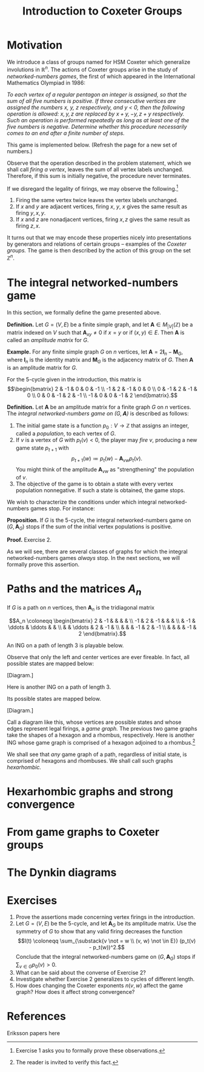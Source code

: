 #+TITLE: Introduction to Coxeter Groups
#+OPTIONS: html-style:nil toc:nil html-postamble:nil num:nil
#+HTML_HEAD: <link href="css/tufte.min.css" rel="stylesheet" type="text/css" />
#+HTML_HEAD: <style>.katex { font-size: 100% !important; }</style>

* Motivation
We introduce a class of groups named for HSM Coxeter which generalize involutions in \(\mathbb R^n\). The actions of Coxeter groups arise in the study of /networked-numbers games/, the first of which appeared in the International Mathematics Olympiad in 1986:

/To each vertex of a regular pentagon an integer is assigned, so that the sum of all five numbers is positive. If three consecutive vertices are assigned the numbers \(x\), \(y\), \(z\) respectively, and \(y\) < 0, then the following operation is allowed: \(x, y, z\) are replaced by \(x + y, -y, z + y\) respectively. Such an operation is performed repeatedly as long as at least one of the five numbers is negative. Determine whether this procedure necessarily comes to an end after a finite number of steps./

This game is implemented below. (Refresh the page for a new set of numbers.)

#+BEGIN_EXPORT html
<figure id="pentagonal-ing"></figure>
<script src="js/vis-network.min.js"></script>
<script src="js/numbers-game.js"></script>
<script type="text/javascript">
    var container = document.getElementById('pentagonal-ing');
    var sum = Math.floor(Math.random() * 10) + 1;
    var size = 5;
    var state = Array(size);
    state[4] = sum;
    for (var i = 0; i < size - 1; i++) {
        state[i] = Math.floor(Math.random() * 11) - 5;
        state[size - 1] -= state[i];
    }
    var network = cyclicNumbersGame(size, state, container);
</script>
#+END_EXPORT

Observe that the operation described in the problem statement, which we shall call /firing a vertex/, leaves the sum of all vertex labels unchanged. Therefore, if this sum is initially negative, the procedure never terminates.

If we disregard the legality of firings, we may observe the following.[fn:1]
1. Firing the same vertex twice leaves the vertex labels unchanged.
2. If \(x\) and \(y\) are adjacent vertices, firing \(x\), \(y\), \(x\) gives the same result as firing \(y, x, y\).
3. If \(x\) and \(z\) are nonadjacent vertices, firing \(x, z\) gives the same result as firing \(z, x\).

[fn:1] Exercise 1 asks you to formally prove these observations.


It turns out that we may encode these properties nicely into presentations by generators and relations of certain groups -- examples of the /Coxeter groups./ The game is then described by the action of this group on the set \(\mathbb Z^n.\)

* The integral networked-numbers game

In this section, we formally define the game presented above.

*Definition.* Let \(G = (V, E)\) be a finite simple graph, and let \(\mathbf A \in M_{|V|}(\mathbb Z)\) be a matrix indexed on \(V\) such that \(\mathbf A_{xy} \not = 0\) if \(x = y\) or if \((x, y)\in E.\) Then \(\mathbf A\) is called an /amplitude matrix/ for \(G.\)

*Example.* For any finite simple graph \(G\) on \(n\) vertices, let \(\mathbf A = 2\mathbf I_n - \mathbf M_G,\) where \(\mathbf I_n\) is the identity matrix and \(\mathbf M_G\) is the adjacency matrix of \(G\). Then \(\mathbf A\) is an amplitude matrix for \(G\).

For the 5-cycle given in the introduction, this matrix is
\[\begin{bmatrix}
2 & -1 & 0 & 0 & -1 \\
-1 & 2 & -1 & 0 & 0 \\
0 & -1 & 2 & -1 & 0 \\
0 & 0 & -1 & 2 & -1 \\
-1 & 0 & 0 & -1 & 2
\end{bmatrix}.\]

*Definition.* Let \(\mathbf A\) be an amplitude matrix for a finite graph \(G\) on \(n\) vertices. The /integral networked-numbers game on \((G, \mathbf A)\)/ is described as follows:

1. The initial game state is a function \(p_0 : V \to \mathbb Z\) that assigns an integer, called a /population/, to each vertex of \(G.\)
2. If \(v\) is a vertex of \(G\) with \(p_t(v) < 0,\) the player may /fire/ \(v\), producing a new game state \(p_{t + 1}\) with \[p_{t + 1}(w) \coloneqq p_t(w) - \mathbf A_{vw} p_t(v).\]
   You might think of the amplitude \(\mathbf A_{vw}\) as "strengthening" the population of \(v\).
3. The objective of the game is to obtain a state with every vertex population nonnegative. If such a state is obtained, the game stops.

We wish to characterize the conditions under which integral networked-numbers games stop. For instance:

*Proposition.* If \(G\) is the 5-cycle, the integral networked-numbers game on \((G, \mathbf A_G)\) stops if the sum of the initial vertex populations is positive.

*Proof.* Exercise 2.

As we will see, there are several classes of graphs for which the integral networked-numbers games /always/ stop. In the next sections, we will formally prove this assertion.

* Paths and the matrices \(A_n\)

If \(G\) is a path on \(n\) vertices, then \(\mathbf A_n\) is the tridiagonal matrix

\[A_n \coloneqq \begin{bmatrix}
2  & -1 &        &        &    &    \\
-1 & 2  & -1     &        &    &    \\
   & -1 & \ddots & \ddots &    &    \\
   &    & \ddots & 2      & -1 &    \\
   &    &        & -1     & 2  & -1 \\
   &    &        &        & -1 & 2
\end{bmatrix}.\]

An ING on a path of length 3 is playable below.

#+BEGIN_EXPORT html
<figure id="path-ing"></figure>
<script type="text/javascript">
    var container = document.getElementById('path-ing');
    var network = dynkinNumbersGame("A3", [-1, -3, 5], container);
</script>
#+END_EXPORT

Observe that only the left and center vertices are ever fireable. In fact, all possible states are mapped below:

[Diagram.]

Here is another ING on a path of length 3.

#+BEGIN_EXPORT html
<figure id="path-ing-2"></figure>
<script type="text/javascript">
    var container = document.getElementById('path-ing-2');
    var network = dynkinNumbersGame("A3", [-1, 5, -3], container);
</script>
#+END_EXPORT

Its possible states are mapped below.

[Diagram.]

Call a diagram like this, whose vertices are possible states and whose edges represent legal firings, a /game graph./ The previous two game graphs take the shapes of a hexagon and a rhombus, respectively. Here is another ING whose game graph is comprised of a hexagon adjoined to a rhombus.[fn:2]

[fn:2] The reader is invited to verify this fact.


#+BEGIN_EXPORT html
<figure id="path-ing-3"></figure>
<script type="text/javascript">
    var container = document.getElementById('path-ing-3');
    var network = dynkinNumbersGame("A4", [-1, 7, -3, -2], container);
</script>
#+END_EXPORT

We shall see that /any/ game graph of a path, regardless of initial state, is comprised of hexagons and rhombuses. We shall call such graphs /hexarhombic./

* Hexarhombic graphs and strong convergence

* From game graphs to Coxeter groups

* The Dynkin diagrams



* Exercises

1. Prove the assertions made concerning vertex firings in the introduction.
2. Let \(G = (V, E)\) be the 5-cycle, and let \(\mathbf A_G\) be its amplitude matrix. Use the symmetry of \(G\) to show that any valid firing decreases the function \[I(t) \coloneqq \sum_{\substack{v \not = w \\ (v, w) \not \in E}} (p_t(v) - p_t(w))^2.\] Conclude that the integral networked-numbers game on \((G, \mathbf A_G)\) stops if \(\sum_{v \in G} p_0(v) > 0.\)
3. What can be said about the converse of Exercise 2?
4. Investigate whether Exercise 2 generalizes to cycles of different length.
5. How does changing the Coxeter exponents \(n(v, w)\) affect the game graph? How does it affect strong convergence?

* References

Eriksson papers here
